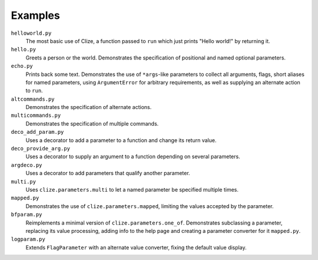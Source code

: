 .. |docs| replace:: http://clize.readthedocs.io/en/latest/

Examples
========

``helloworld.py``
    The most basic use of Clize, a function passed to ``run`` which just
    prints "Hello world!" by returning it.

``hello.py``
    Greets a person or the world. Demonstrates the specification of positional 
    and named optional parameters.

``echo.py``
    Prints back some text. Demonstrates the use of ``*args``-like parameters to
    collect all arguments, flags, short aliases for named parameters, using
    ``ArgumentError`` for arbitrary requirements, as well as supplying an
    alternate action to ``run``.

``altcommands.py``
    Demonstrates the specification of alternate actions.

``multicommands.py``
    Demonstrates the specification of multiple commands.

``deco_add_param.py``
    Uses a decorator to add a parameter to a function and change its return
    value.

``deco_provide_arg.py``
    Uses a decorator to supply an argument to a function depending on several
    parameters.

``argdeco.py``
    Uses a decorator to add parameters that qualify another parameter.

``multi.py``
    Uses ``clize.parameters.multi`` to let a named parameter be specified
    multiple times.

``mapped.py``
    Demonstrates the use of ``clize.parameters.mapped``, limiting the values
    accepted by the parameter.

``bfparam.py``
    Reimplements a minimal version of ``clize.parameters.one_of``. Demonstrates
    subclassing a parameter, replacing its value processing, adding info to the
    help page and creating a parameter converter for it ``mapped.py``.

``logparam.py``
    Extends ``FlagParameter`` with an alternate value converter, fixing the
    default value display.
